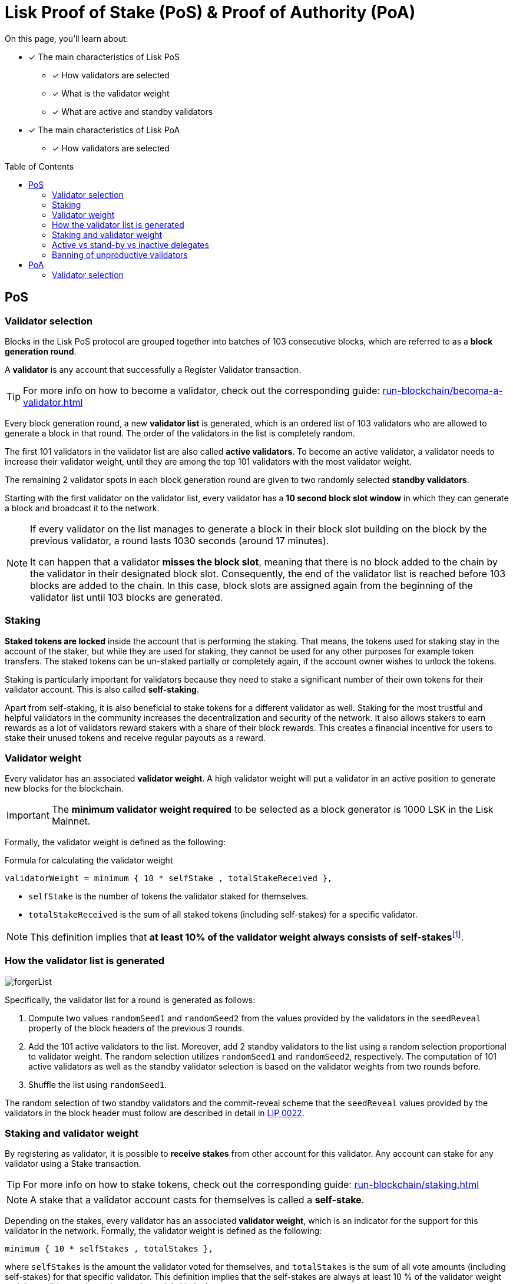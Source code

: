 = Lisk Proof of Stake (PoS) & Proof of Authority (PoA)
:toc: preamble
// URLs
:url_lip23_weight: https://github.com/LiskHQ/lips/blob/main/proposals/lip-0023.md#new-delegate-weight
:url_github_lip_22: https://github.com/LiskHQ/lips/blob/master/proposals/lip-0022.md
:url_arxiv: https://arxiv.org/abs/1903.11434
//Project URLs
:url_blocks_genesis: understand-blockchain/index.adoc#genesis-block
:url_run_validator: run-blockchain/becoma-a-validator.adoc
:url_run_staking: run-blockchain/staking.adoc
// Footnotes
:fn_weight: footnote:weight[See {url_lip23_weight}[LIP23^] for more details about the validator weight calculation.]

====
On this page, you'll learn about:

* [x] The main characteristics of Lisk PoS
** [x] How validators are selected
** [x] What is the validator weight
** [x] What are active and standby validators
* [x] The main characteristics of Lisk PoA
** [x] How validators are selected
====

== PoS

=== Validator selection

Blocks in the Lisk PoS protocol are grouped together into batches of 103 consecutive blocks, which are referred to as a *block generation round*.

A *validator* is any account that successfully a Register Validator transaction.

TIP: For more info on how to become a validator, check out the corresponding guide: xref:{url_run_validator}[]

Every block generation round, a new *validator list* is generated, which is an ordered list of 103 validators who are allowed to generate a block in that round.
The order of the validators in the list is completely random.

The first 101 validators in the validator list are also called *active validators*.
To become an active validator, a validator needs to increase their validator weight, until they are among the top 101 validators with the most validator weight.

The remaining 2 validator spots in each block generation round are given to two randomly selected *standby validators*.

Starting with the first validator on the validator list, every validator has a *10 second block slot window* in which they can generate a block and broadcast it to the network.

[NOTE]
====
If every validator on the list manages to generate a block in their block slot building on the block by the previous validator, a round lasts 1030 seconds (around 17 minutes).

It can happen that a validator *misses the block slot*, meaning that there is no block added to the chain by the validator in their designated block slot.
Consequently, the end of the validator list is reached before 103 blocks are added to the chain.
In this case, block slots are assigned again from the beginning of the validator list until 103 blocks are generated.
====

=== Staking
[#locked-tokens]
*Staked tokens are locked* inside the account that is performing the staking.
That means, the tokens used for staking stay in the account of the staker, but while they are used for staking, they cannot be used for any other purposes for example token transfers.
The staked tokens can be un-staked partially or completely again, if the account owner wishes to unlock the tokens.

[#self-stake]
Staking is particularly important for validators because they need to stake a significant number of their own tokens for their validator account.
This is also called *self-staking*.

Apart from self-staking, it is also beneficial to stake tokens for a different validator as well.
Staking for the most trustful and helpful validators in the community increases the decentralization and security of the network.
It also allows stakers to earn rewards as a lot of validators reward stakers with a share of their block rewards.
This creates a financial incentive for users to stake their unused tokens and receive regular payouts as a reward.

=== Validator weight

Every validator has an associated *validator weight*.
A high validator weight will put a validator in an active position to generate new blocks for the blockchain.

IMPORTANT: The *minimum validator weight required* to be selected as a block generator is 1000 LSK in the Lisk Mainnet.

Formally, the validator weight is defined as the following:

.Formula for calculating the validator weight
----
validatorWeight = minimum { 10 * selfStake , totalStakeReceived },
----

* `selfStake` is the number of tokens the validator staked for themselves.
* `totalStakeReceived` is the sum of all staked tokens (including self-stakes) for a specific validator.

NOTE: This definition implies that *at least 10% of the validator weight always consists of self-stakes*{fn_weight}.

=== How the validator list is generated

image::protocol/forgerList.svg[forgerList]
//The top 101 delegates by delegate weight are called *active delegates*, whereas all other delegates with a delegate weight of at least 10^11^ (1000 LSK in Lisk Mainnet) are referred to as *standby delegates*.
Specifically, the validator list for a round is generated as follows:

. Compute two values `randomSeed1` and `randomSeed2` from the values provided by the validators in the `seedReveal` property of the block headers of the previous 3 rounds.
. Add the 101 active validators to the list.
Moreover, add 2 standby validators to the list using a random selection proportional to validator weight.
The random selection utilizes `randomSeed1` and `randomSeed2`, respectively.
The computation of 101 active validators as well as the standby validator selection is based on the validator weights from two rounds before.
. Shuffle the list using `randomSeed1`.

The random selection of two standby validators and the commit-reveal scheme that the `seedReveal` values provided by the validators in the block header must follow are described in detail in {url_github_lip_22}[LIP 0022^].

//TODO: Check context/relevance for below statement
////
During the bootstrap period defined in the xref:{url_blocks_genesis}[genesis block] the number of blocks per round and length of the validator list is still 103.
However, the Lisk PoS validator selection is not used.
Instead, the validator list is directly computed from the initial validators specified in the genesis block, repeating validators if needed, to obtain a list of length 103.
////
=== Staking and validator weight

By registering as validator, it is possible to *receive stakes* from other account for this validator.
Any account can stake for any validator using a Stake transaction.

TIP: For more info on how to stake tokens, check out the corresponding guide: xref:{url_run_staking}[]

NOTE: A stake that a validator account casts for themselves is called a *self-stake*.

Depending on the stakes, every validator has an associated *validator weight*, which is an indicator for the support for this validator in the network.
Formally, the validator weight is defined as the following:

----
minimum { 10 * selfStakes , totalStakes },
----

where `selfStakes` is the amount the validator voted for themselves, and `totalStakes` is the sum of all vote amounts (including self-stakes) for that specific validator.
This definition implies that the self-stakes are always at least 10 % of the validator weight and thus validators always have substantial skin in the game.

=== Active vs stand-by vs inactive delegates

=== Banning of unproductive validators

As a fail-safe mechanism, a validator that does not generate blocks for an extended period of time is banned.
This is to avoid the situation where a validator who is not running a node leads to frequent missed block slots.
More specifically, a validator is banned in case they miss 50 consecutive blocks, and the height of the last block they generated differs by more than 260,000 from the current height of the chain (the block is 30 days old).
As soon as a validator is banned, they are excluded from the validator weight snapshots used for the validator list computation.
The ban is permanent, but the validator account holder can move their funds to a different account and register a new validator.

== PoA

=== Validator selection